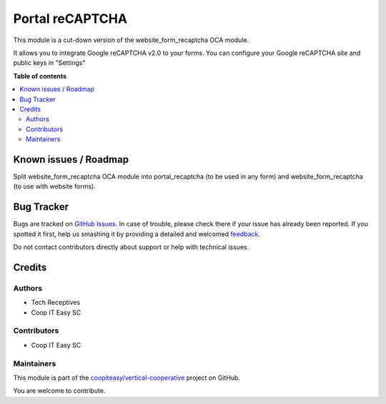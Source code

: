 ================
Portal reCAPTCHA
================

.. !!!!!!!!!!!!!!!!!!!!!!!!!!!!!!!!!!!!!!!!!!!!!!!!!!!!
   !! This file is generated by oca-gen-addon-readme !!
   !! changes will be overwritten.                   !!
   !!!!!!!!!!!!!!!!!!!!!!!!!!!!!!!!!!!!!!!!!!!!!!!!!!!!

.. |badge1| image:: https://img.shields.io/badge/maturity-Beta-yellow.png
    :target: https://odoo-community.org/page/development-status
    :alt: Beta
.. |badge2| image:: https://img.shields.io/badge/licence-AGPL--3-blue.png
    :target: http://www.gnu.org/licenses/agpl-3.0-standalone.html
    :alt: License: AGPL-3
.. |badge3| image:: https://img.shields.io/badge/github-coopiteasy%2Fvertical--cooperative-lightgray.png?logo=github
    :target: https://github.com/coopiteasy/vertical-cooperative/tree/14.0/portal_recaptcha
    :alt: coopiteasy/vertical-cooperative

|badge1| |badge2| |badge3| 

This module is a cut-down version of the website_form_recaptcha OCA module.

It allows you to integrate Google reCAPTCHA v2.0 to your
forms. You can configure your Google reCAPTCHA site and public keys
in "Settings"

**Table of contents**

.. contents::
   :local:

Known issues / Roadmap
======================

Split website_form_recaptcha OCA module into portal_recaptcha (to be used in any form) and website_form_recaptcha (to use with website forms).

Bug Tracker
===========

Bugs are tracked on `GitHub Issues <https://github.com/coopiteasy/vertical-cooperative/issues>`_.
In case of trouble, please check there if your issue has already been reported.
If you spotted it first, help us smashing it by providing a detailed and welcomed
`feedback <https://github.com/coopiteasy/vertical-cooperative/issues/new?body=module:%20portal_recaptcha%0Aversion:%2014.0%0A%0A**Steps%20to%20reproduce**%0A-%20...%0A%0A**Current%20behavior**%0A%0A**Expected%20behavior**>`_.

Do not contact contributors directly about support or help with technical issues.

Credits
=======

Authors
~~~~~~~

* Tech Receptives
* Coop IT Easy SC

Contributors
~~~~~~~~~~~~

* Coop IT Easy SC

Maintainers
~~~~~~~~~~~

This module is part of the `coopiteasy/vertical-cooperative <https://github.com/coopiteasy/vertical-cooperative/tree/14.0/portal_recaptcha>`_ project on GitHub.

You are welcome to contribute.
